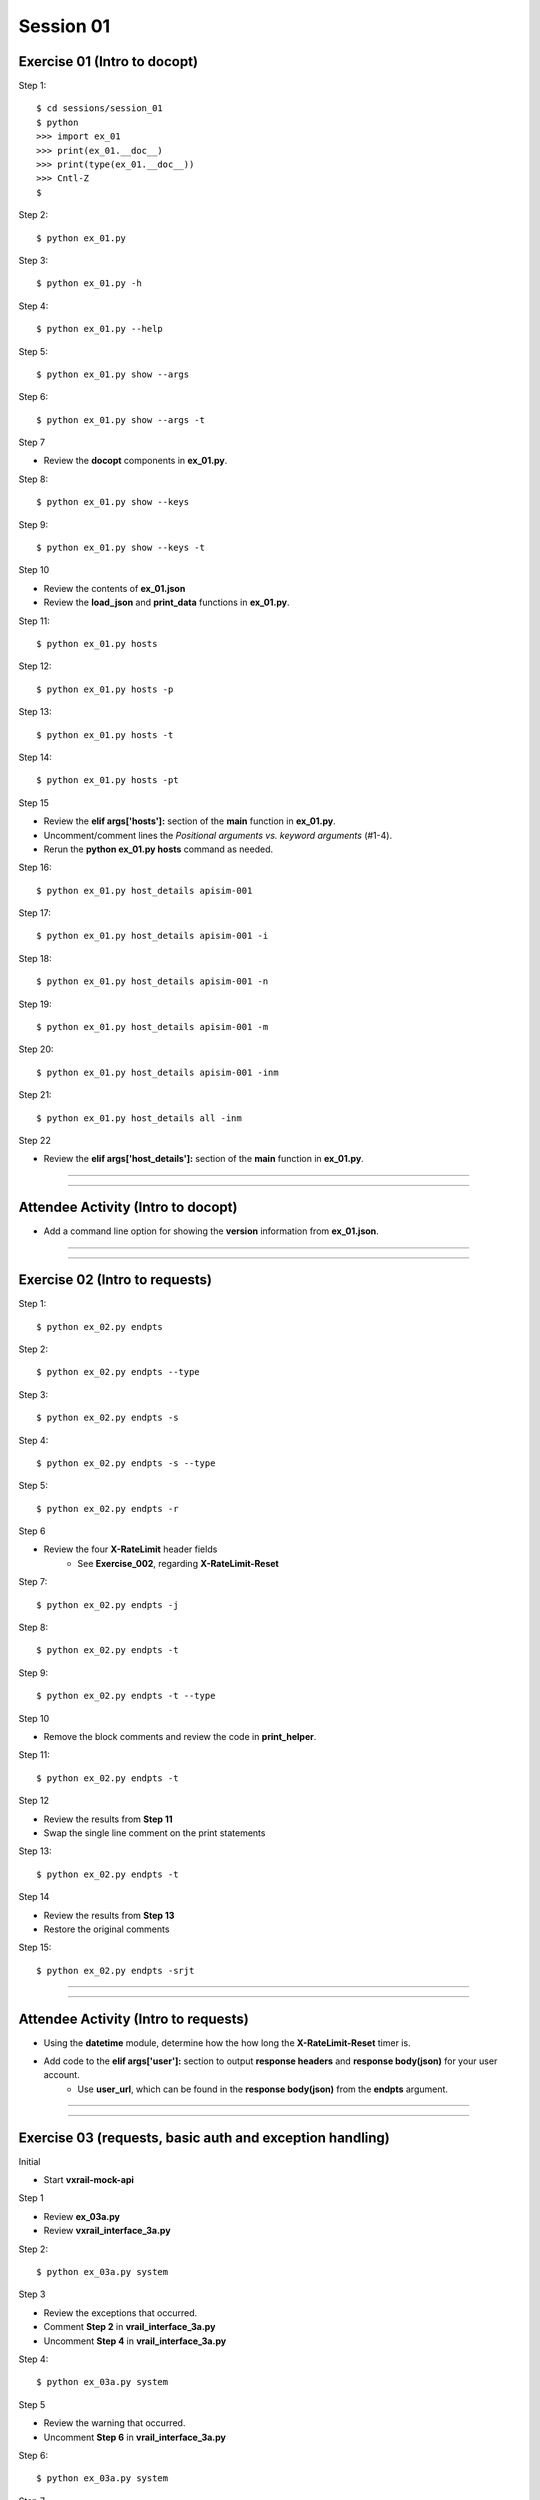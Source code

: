 Session 01
==========

Exercise 01 (Intro to docopt)
-----------------------------

Step 1::

    $ cd sessions/session_01
    $ python
    >>> import ex_01
    >>> print(ex_01.__doc__)
    >>> print(type(ex_01.__doc__))
    >>> Cntl-Z
    $

Step 2::

    $ python ex_01.py

Step 3::

    $ python ex_01.py -h

Step 4::

    $ python ex_01.py --help

Step 5::

    $ python ex_01.py show --args

Step 6::

    $ python ex_01.py show --args -t

Step 7

- Review the **docopt** components in **ex_01.py**.

Step 8::

    $ python ex_01.py show --keys

Step 9::

    $ python ex_01.py show --keys -t

Step 10

- Review the contents of **ex_01.json**
- Review the **load_json** and **print_data** functions in **ex_01.py**.

Step 11::

    $ python ex_01.py hosts

Step 12::

    $ python ex_01.py hosts -p

Step 13::

    $ python ex_01.py hosts -t

Step 14::

    $ python ex_01.py hosts -pt

Step 15

- Review the **elif args['hosts']:** section of the **main** function in **ex_01.py**.
- Uncomment/comment lines the *Positional arguments vs. keyword arguments* (#1-4).
- Rerun the **python ex_01.py hosts** command as needed.

Step 16::

    $ python ex_01.py host_details apisim-001

Step 17::

    $ python ex_01.py host_details apisim-001 -i

Step 18::

    $ python ex_01.py host_details apisim-001 -n

Step 19::

    $ python ex_01.py host_details apisim-001 -m

Step 20::

    $ python ex_01.py host_details apisim-001 -inm

Step 21::

    $ python ex_01.py host_details all -inm

Step 22

- Review the **elif args['host_details']:** section of the **main** function in **ex_01.py**.

****

****

Attendee Activity (Intro to docopt)
-----------------------------------

- Add a command line option for showing the **version** information from **ex_01.json**.

****

****

Exercise 02 (Intro to requests)
-------------------------------

Step 1::

    $ python ex_02.py endpts

Step 2::

    $ python ex_02.py endpts --type

Step 3::

    $ python ex_02.py endpts -s

Step 4::

    $ python ex_02.py endpts -s --type

Step 5::

    $ python ex_02.py endpts -r

Step 6

- Review the four **X-RateLimit** header fields 
    + See **Exercise_002**, regarding **X-RateLimit-Reset**


Step 7::

    $ python ex_02.py endpts -j

Step 8::

    $ python ex_02.py endpts -t

Step 9::

    $ python ex_02.py endpts -t --type

Step 10

- Remove the block comments and review the code in **print_helper**.

Step 11::

    $ python ex_02.py endpts -t

Step 12

- Review the results from **Step 11**
- Swap the single line comment on the print statements

Step 13::

    $ python ex_02.py endpts -t

Step 14

- Review the results from **Step 13**
- Restore the original comments

Step 15::

    $ python ex_02.py endpts -srjt

****

****

Attendee Activity (Intro to requests)
-------------------------------------

- Using the **datetime** module, determine how the how long the **X-RateLimit-Reset** timer is.

- Add code to the **elif args['user']:** section to output **response headers** and **response body(json)** for your user account.
    + Use **user_url**, which can be found in the **response body(json)** from the **endpts** argument.

****

****

Exercise 03 (requests, basic auth and exception handling)
---------------------------------------------------------
Initial

- Start **vxrail-mock-api**

Step 1

- Review **ex_03a.py**
- Review **vxrail_interface_3a.py**


Step 2::

    $ python ex_03a.py system


Step 3

- Review the exceptions that occurred.
- Comment **Step 2** in **vrail_interface_3a.py**
- Uncomment **Step 4** in **vrail_interface_3a.py**

Step 4::

    $ python ex_03a.py system


Step 5

- Review the warning that occurred.
- Uncomment **Step 6** in **vrail_interface_3a.py**

Step 6::

    $ python ex_03a.py system

Step 7

- Review the results
- Comment **Step 4** in **vrail_interface_3a.py**
- Uncomment **Step 8** in **vrail_interface_3a.py**

Step 8::

    $ python ex_03a.py system

Step 9::

    $ python ex_03a.py system -t

Step 10

- Review **ex_03b.py**
- Review **vxrail_interface_3b.py**

Step 11::

    $ python ex_03b.py system

Step 12

- Review the results
- Comment **Step 11** in **vrail_interface_3b.py**
- Uncomment **Step 13** in **vrail_interface_3b.py**

Step 13::

    $ python ex_03b.py system

Step 14

- Review **ex_03c.py**
- Review **vxrail_interface_3c.py**

Step 15::

    $ python ex_03c.py disks

Step 16

- Comment **Step 15** in **vrail_interface_3c.py**
- Uncomment **Step 17** in **vrail_interface_3c.py**

Step 17::

    $ python ex_03c.py disks

Step 18

- Review the results
- Comment **Step 17** in **vrail_interface_3c.py**
- Uncomment **Step 15** in **vrail_interface_3c.py**
- comment **Step 19a** in **vrail_interface_3c.py**
- Uncomment **Step 19b** in **vrail_interface_3c.py**

Step 19::

    $ python ex_03c.py disks

****

****

Attendee Activity (requests, basic auth and exception handling)
---------------------------------------------------------------

- Add code to the **elif args['each_disk']:** section to output the **response body(json)** for each disk.

****

****

Common HTTP Methods (as defined in RFC 7231)
--------------------------------------------

**GET**

- Transfer a current representation of the target resource

**POST**

- Perform resource-specific processing on the request payload

**PUT**

- Replace all current representations of the target resource with the request payload

**DELETE**

- Remove all current representations of the target resource

****

****

PATCH Method (as defined in RFC 5789)
-------------------------------------

**PATCH**

-  Requests that a set of changes, described in the request entity, be applied to the resource identified

****

****

HTTP Status Codes
-----------------

Ranges
~~~~~~

- Informational responses (100–199)
- Successful responses (200–299)
- Redirects (300–399)
- Client errors (400–499)
- Server errors (500–599)


Common (we might see during these sessions) 
~~~~~~~~~~~~~~~~~~~~~~~~~~~~~~~~~~~~~~~~~~~

- 200 **OK**
- 201 **Created**
- 202 **Accepted**
- 204 **No Content**
- 400 **Bad Request**
- 401 **Unauthorized** (in reality means **Unauthenticated**)
- 403 **Forbidden** (in reality means **Unauthorized**)
- 404 **Not Found**
- 405 **Method Not Allowed**
- 500 **Internal Server Error**

****

****

Idempotent
----------

| For a RESTful API call to be Idempotent, the client must be able to make the same call multiple times with the *server-side* result.
| The results on the *client-side* may differ.

Notes
~~~~~

- PUT, PATCH and  DELETE are defined to be idempotent.
- DELETE can be a little funky, because if a previous request was successful, then on subsequent requests the resource may not be found and a 404 returned.

Forcing Idempotency (EC2)
-------------------------

https://docs.aws.amazon.com/AWSEC2/latest/APIReference/Run_Instance_Idempotency.html

****

****